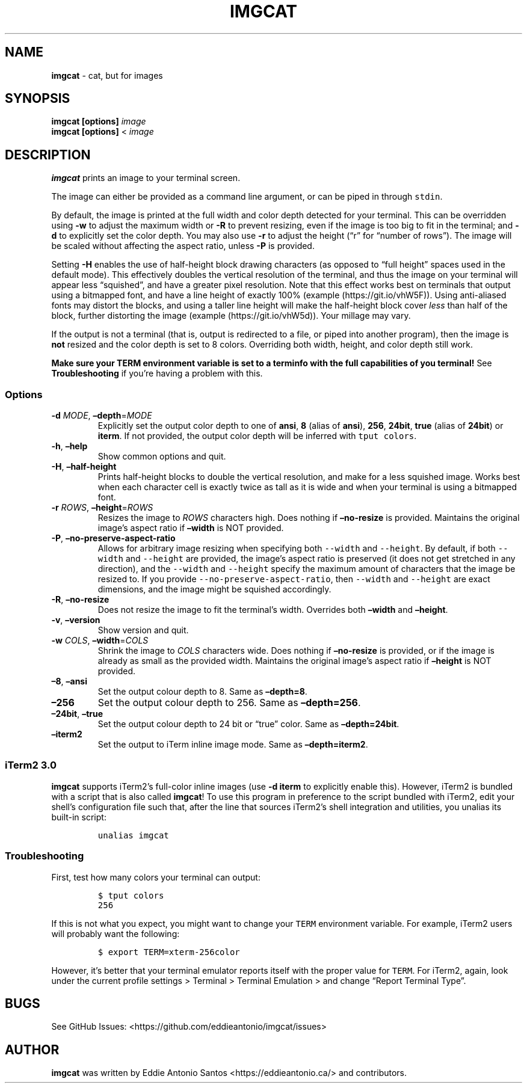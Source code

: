 .\" Automatically generated by Pandoc 2.9.2.1
.\"
.TH "IMGCAT" "1" "June 28, 2024" "imgcat User Manual" "meow"
.hy
.SH NAME
.PP
\f[B]imgcat\f[R] - cat, but for images
.SH SYNOPSIS
.PP
\f[B]imgcat\f[R] \f[B][options]\f[R] \f[I]image\f[R]
.PD 0
.P
.PD
\f[B]imgcat\f[R] \f[B][options]\f[R] < \f[I]image\f[R]
.SH DESCRIPTION
.PP
\f[B]imgcat\f[R] prints an image to your terminal screen.
.PP
The image can either be provided as a command line argument, or can be
piped in through \f[C]stdin\f[R].
.PP
By default, the image is printed at the full width and color depth
detected for your terminal.
This can be overridden using \f[B]-w\f[R] to adjust the maximum width or
\f[B]-R\f[R] to prevent resizing, even if the image is too big to fit in
the terminal; and \f[B]-d\f[R] to explicitly set the color depth.
You may also use \f[B]-r\f[R] to adjust the height (\[lq]r\[rq] for
\[lq]number of rows\[rq]).
The image will be scaled without affecting the aspect ratio, unless
\f[B]-P\f[R] is provided.
.PP
Setting \f[B]-H\f[R] enables the use of half-height block drawing
characters (as opposed to \[lq]full height\[rq] spaces used in the
default mode).
This effectively doubles the vertical resolution of the terminal, and
thus the image on your terminal will appear less \[lq]squished\[rq], and
have a greater pixel resolution.
Note that this effect works best on terminals that output using a
bitmapped font, and have a line height of exactly 100%
(example (https://git.io/vhW5F)).
Using anti-aliased fonts may distort the blocks, and using a taller line
height will make the half-height block cover \f[I]less\f[R] than half of
the block, further distorting the image
(example (https://git.io/vhW5d)).
Your millage may vary.
.PP
If the output is not a terminal (that is, output is redirected to a
file, or piped into another program), then the image is \f[B]not\f[R]
resized and the color depth is set to 8 colors.
Overriding both width, height, and color depth still work.
.PP
\f[B]Make sure your \f[CB]TERM\f[B] environment variable is set to a
terminfo with the full capabilities of you terminal!\f[R] See
\f[B]Troubleshooting\f[R] if you\[cq]re having a problem with this.
.SS Options
.TP
\f[B]-d\f[R] \f[I]MODE\f[R], \f[B]\[en]depth\f[R]=\f[I]MODE\f[R]
Explicitly set the output color depth to one of \f[B]ansi\f[R],
\f[B]8\f[R] (alias of \f[B]ansi\f[R]), \f[B]256\f[R], \f[B]24bit\f[R],
\f[B]true\f[R] (alias of \f[B]24bit\f[R]) or \f[B]iterm\f[R].
If not provided, the output color depth will be inferred with
\f[C]tput colors\f[R].
.TP
\f[B]-h\f[R], \f[B]\[en]help\f[R]
Show common options and quit.
.TP
\f[B]-H\f[R], \f[B]\[en]half-height\f[R]
Prints half-height blocks to double the vertical resolution, and make
for a less squished image.
Works best when each character cell is exactly twice as tall as it is
wide and when your terminal is using a bitmapped font.
.TP
\f[B]-r\f[R] \f[I]ROWS\f[R], \f[B]\[en]height\f[R]=\f[I]ROWS\f[R]
Resizes the image to \f[I]ROWS\f[R] characters high.
Does nothing if \f[B]\[en]no-resize\f[R] is provided.
Maintains the original image\[cq]s aspect ratio if \f[B]\[en]width\f[R]
is NOT provided.
.TP
\f[B]-P\f[R], \f[B]\[en]no-preserve-aspect-ratio\f[R]
Allows for arbitrary image resizing when specifying both
\f[C]--width\f[R] and \f[C]--height\f[R].
By default, if both \f[C]--width\f[R] and \f[C]--height\f[R] are
provided, the image\[cq]s aspect ratio is preserved (it does not get
stretched in any direction), and the \f[C]--width\f[R] and
\f[C]--height\f[R] specify the maximum amount of characters that the
image be resized to.
If you provide \f[C]--no-preserve-aspect-ratio\f[R], then
\f[C]--width\f[R] and \f[C]--height\f[R] are exact dimensions, and the
image might be squished accordingly.
.TP
\f[B]-R\f[R], \f[B]\[en]no-resize\f[R]
Does not resize the image to fit the terminal\[cq]s width.
Overrides both \f[B]\[en]width\f[R] and \f[B]\[en]height\f[R].
.TP
\f[B]-v\f[R], \f[B]\[en]version\f[R]
Show version and quit.
.TP
\f[B]-w\f[R] \f[I]COLS\f[R], \f[B]\[en]width\f[R]=\f[I]COLS\f[R]
Shrink the image to \f[I]COLS\f[R] characters wide.
Does nothing if \f[B]\[en]no-resize\f[R] is provided, or if the image is
already as small as the provided width.
Maintains the original image\[cq]s aspect ratio if \f[B]\[en]height\f[R]
is NOT provided.
.TP
\f[B]\[en]8\f[R], \f[B]\[en]ansi\f[R]
Set the output colour depth to 8.
Same as \f[B]\[en]depth=8\f[R].
.TP
\f[B]\[en]256\f[R]
Set the output colour depth to 256.
Same as \f[B]\[en]depth=256\f[R].
.TP
\f[B]\[en]24bit\f[R], \f[B]\[en]true\f[R]
Set the output colour depth to 24 bit or \[lq]true\[rq] color.
Same as \f[B]\[en]depth=24bit\f[R].
.TP
\f[B]\[en]iterm2\f[R]
Set the output to iTerm inline image mode.
Same as \f[B]\[en]depth=iterm2\f[R].
.SS iTerm2 3.0
.PP
\f[B]imgcat\f[R] supports iTerm2\[cq]s full-color inline images (use
\f[B]-d iterm\f[R] to explicitly enable this).
However, iTerm2 is bundled with a script that is also called
\f[B]imgcat\f[R]! To use this program in preference to the script
bundled with iTerm2, edit your shell\[cq]s configuration file such that,
after the line that sources iTerm2\[cq]s shell integration and
utilities, you unalias its built-in script:
.IP
.nf
\f[C]
unalias imgcat
\f[R]
.fi
.SS Troubleshooting
.PP
First, test how many colors your terminal can output:
.IP
.nf
\f[C]
$ tput colors
256
\f[R]
.fi
.PP
If this is not what you expect, you might want to change your
\f[C]TERM\f[R] environment variable.
For example, iTerm2 users will probably want the following:
.IP
.nf
\f[C]
$ export TERM=xterm-256color
\f[R]
.fi
.PP
However, it\[cq]s better that your terminal emulator reports itself with
the proper value for \f[C]TERM\f[R].
For iTerm2, again, look under the current profile settings > Terminal >
Terminal Emulation > and change \[lq]Report Terminal Type\[rq].
.SH BUGS
.PP
See GitHub Issues: <https://github.com/eddieantonio/imgcat/issues>
.SH AUTHOR
.PP
\f[B]imgcat\f[R] was written by Eddie Antonio Santos
<https://eddieantonio.ca/> and contributors.

